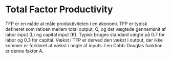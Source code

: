 * Total Factor Productivity 

TFP er en måde at måle produktiviteten i en økonomi. TFP er typisk defineret som ratioen mellem total output, Q, og det vægtede gennemsnit af labor input (L) og capital input (K). Typisk bruges standard vægte på 0.7 for labor og 0.3 for capital. Vækst i TFP er derved den vækst i output, der ikke kommer er forklaret af vækst i nogle af inputs. I en Cobb-Douglas funktion er denne faktor A. 
